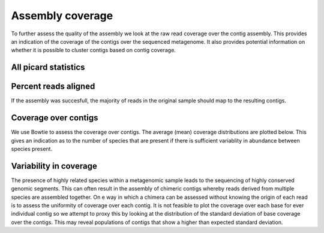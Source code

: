 .. _coverage:



===================
Assembly coverage
===================

To further assess the quality of the assembly we look at the raw read coverage over the
contig assembly. This provides an indication of the coverage of the contigs over the sequenced
metagenome. It also provides potential information on whether it is possible to cluster contigs
based on contig coverage.


All picard statistics
======================

.. report:: AssemblyCoverage.AlignmentSummary
   :render: table


   Picard alignment summary statistics


.. report:: AssemblyCoverage.InsertSizeSummary
   :render: table


   Picard insert size summary statistics


Percent reads aligned
======================

If the assembly was succesfull, the majority of reads in the original sample
should map to the resulting contigs.

.. report:: AssemblyCoverage.ReadsAligned
   :render: table

   percent reads aligned to contigs

.. report:: AssemblyCoverage.ReadsAligned
   :render: interleaved-bar-plot

   percent reads aligned to congtigs

.. report:: AssemblyCoverage.ReadsAlignedInPairs
   :render: table

   percent reads aligned in pairs to contigs

.. report:: AssemblyCoverage.ReadsAlignedInPairs
   :render: interleaved-bar-plot

   percent reads aligned in pairs to contigs

.. report:: AssemblyCoverage.MismatchRate
   :render: table

   mismatch rate

.. report:: AssemblyCoverage.MismatchRate
   :render: interleaved-bar-plot

   mismatch rate


Coverage over contigs
======================

We use Bowtie to assess the coverage over contigs. The average (mean) coverage distributions
are plotted below. This gives an indication as to the number of species that are present if there
is sufficient variablity in abundance between species present.


.. report:: AssemblyCoverage.CoverageMean
   :render: line-plot
   :transform: histogram

   Histogram mean coverage over contigs



Variability in coverage
========================

The presence of highly related species within a metagenomic sample leads to the sequencing of 
highly conserved genomic segments. This can often result in the assembly of chimeric contigs 
whereby reads derived from multiple species are assembled together. On e way in which a chimera
can be assessed without knowing the origin of each read is to assess the uniformity of coverage
over each contig. It is not feasible to plot the coverage over each base for ever individual contig
so we attempt to proxy this by looking at the distribution of the standard deviation of base
coverage over the contigs. This may reveal populations of contigs that show a higher than expected
standard deviation.


.. report:: AssemblyCoverage.CoverageSd
   :render: line-plot
   :transform: histogram

   Histogram of standard deviations of coverage over contigs







